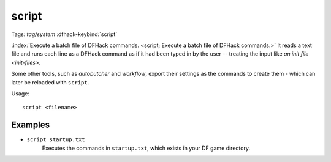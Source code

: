 script
======

Tags: `tag/system`
:dfhack-keybind:`script`

:index:`Execute a batch file of DFHack commands.
<script; Execute a batch file of DFHack commands.>` It reads a text file and
runs each line as a DFHack command as if it had been typed in by the user --
treating the input like `an init file <init-files>`.

Some other tools, such as `autobutcher` and `workflow`, export their settings as
the commands to create them - which can later be reloaded with ``script``.

Usage::

    script <filename>

Examples
--------

- ``script startup.txt``
    Executes the commands in ``startup.txt``, which exists in your DF game
    directory.
